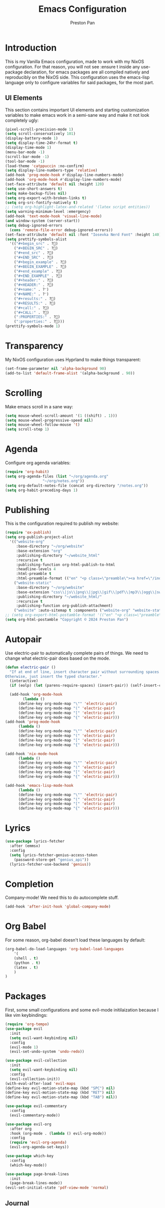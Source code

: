 #+TITLE: Emacs Configuration
#+AUTHOR: Preston Pan
#+DESCRIPTION: my personal emacs configuration for nixOS
#+html_head: <link rel="stylesheet" type="text/css" href="../style.css" />

* Introduction
This is my Vanilla Emacs configuration, made to work with my NixOS configuration. For that
reason, you will not see :ensure t inside any use-package declaration, for emacs packages
are all compiled natively and reproducibly on the NixOS side. This configuration uses the
emacs-lisp language only to configure variables for said packages, for the most part.
** UI Elements
This section contains important UI elements and starting customization variables to make
emacs work in a semi-sane way and make it not look completely ugly:
#+begin_src emacs-lisp
  (pixel-scroll-precision-mode 1)
  (setq scroll-conservatively 101)
  (display-battery-mode 1)
  (setq display-time-24hr-format t)
  (display-time-mode 1)
  (menu-bar-mode -1)
  (scroll-bar-mode -1)
  (tool-bar-mode -1)
  (load-theme 'catppuccin :no-confirm)
  (setq display-line-numbers-type 'relative)
  (add-hook 'prog-mode-hook #'display-line-numbers-mode)
  (add-hook 'org-mode-hook #'display-line-numbers-mode)
  (set-face-attribute 'default nil :height 120)
  (setq use-short-answers t)
  (setq make-backup-files nil)
  (setq org-export-with-broken-links t)
  (setq org-src-fontify-natively t)
  ;; (setq org-highlight-latex-and-related '(latex script entities))
  (setq warning-minimum-level :emergency)
  (add-hook 'text-mode-hook 'visual-line-mode)
  (and window-system (server-start))
  (setq debug-ignored-errors
    (cons 'remote-file-error debug-ignored-errors))
  (set-face-attribute 'default nil :font "Iosevka Nerd Font" :height 140)
  (setq prettify-symbols-alist
    '(("#+begin_src" . ?)
      ("#+BEGIN_SRC" . ?)
      ("#+end_src" . ?)
      ("#+END_SRC" . ?)
      ("#+begin_example" . ?)
      ("#+BEGIN_EXAMPLE" . ?)
      ("#+end_example" . ?)
      ("#+END_EXAMPLE" . ?)
      ("#+header:" . ?)
      ("#+HEADER:" . ?)
      ("#+name:" . ?﮸)
      ("#+NAME:" . ?﮸)
      ("#+results:" . ?)
      ("#+RESULTS:" . ?)
      ("#+call:" . ?)
      ("#+CALL:" . ?)
      (":PROPERTIES:" . ?)
      (":properties:" . ?)))
  (prettify-symbols-mode 1)
#+end_src
* Transparency
My NixOS configuration uses Hyprland to make things transparent:
#+begin_src emacs-lisp
  (set-frame-parameter nil 'alpha-background 90)
  (add-to-list 'default-frame-alist '(alpha-background . 90))
#+end_src
* Scrolling
Make emacs scroll in a sane way:
#+begin_src emacs-lisp
  (setq mouse-wheel-scroll-amount '(1 ((shift) . 1)))
  (setq mouse-wheel-progressive-speed nil)
  (setq mouse-wheel-follow-mouse 't)
  (setq scroll-step 1)
#+end_src
* Agenda
Configure org agenda variables:
#+begin_src emacs-lisp
  (require 'org-habit)
  (setq org-agenda-files (list "~/org/agenda.org"
			       "~/org/notes.org"))
  (setq org-default-notes-file (concat org-directory "/notes.org"))
  (setq org-habit-preceding-days 1)
#+end_src
* Publishing
This is the configuration required to publish my website:
#+begin_src emacs-lisp
  (require 'ox-publish)
  (setq org-publish-project-alist
	'(("website-org"
	   :base-directory "~/org/website"
	   :base-extension "org"
	   :publishing-directory "~/website_html"
	   :recursive t
	   :publishing-function org-html-publish-to-html
	   :headline-levels 4
	   :html-preamble t
	   :html-preamble-format (("en" "<p class=\"preamble\"><a href=\"/index.html\">home</a> | <a href=\"./index.html\">section main page</a></p><hr>")))
	  ("website-static"
	   :base-directory "~/org/website"
	   :base-extension "css\\|js\\|png\\|jpg\\|gif\\|pdf\\|mp3\\|ogg\\|swf\\|ico"
	   :publishing-directory "~/website_html/"
	   :recursive t
	   :publishing-function org-publish-attachment)
	  ("website" :auto-sitemap t :components ("website-org" "website-static"))))
  ;; (setq org-export-html-postamble-format '(("en" "<p class=\"preamble\"><a href=\"../index.html\">previous page</a> | <a href=\"/index.html\">home</a></p>")))
  (setq org-html-postamble "Copyright © 2024 Preston Pan")
#+end_src
* Autopair
Use electric-pair to automatically complete pairs of things. We need to change
what electric-pair does based on the mode.
#+begin_src emacs-lisp
  (defun electric-pair ()
    "If at end of line, insert character pair without surrounding spaces.
  Otherwise, just insert the typed character."
    (interactive)
    (if (eolp) (let (parens-require-spaces) (insert-pair)) (self-insert-command 1)))

    (add-hook 'org-mode-hook
	      (lambda ()
		(define-key org-mode-map "\"" 'electric-pair)
		(define-key org-mode-map "(" 'electric-pair)
		(define-key org-mode-map "[" 'electric-pair)
		(define-key org-mode-map "{" 'electric-pair)))
  (add-hook 'prog-mode-hook
	    (lambda ()
		(define-key org-mode-map "\"" 'electric-pair)
		(define-key org-mode-map "(" 'electric-pair)
		(define-key org-mode-map "[" 'electric-pair)
		(define-key org-mode-map "{" 'electric-pair)))

  (add-hook 'nix-mode-hook
	    (lambda ()
		(define-key org-mode-map "\"" 'electric-pair)
		(define-key org-mode-map "(" 'electric-pair)
		(define-key org-mode-map "[" 'electric-pair)
		(define-key org-mode-map "{" 'electric-pair)))

  (add-hook 'emacs-lisp-mode-hook
	    (lambda ()
		(define-key org-mode-map "\"" 'electric-pair)
		(define-key org-mode-map "(" 'electric-pair)
		(define-key org-mode-map "[" 'electric-pair)
		(define-key org-mode-map "{" 'electric-pair)))
#+end_src
* Lyrics
#+begin_src emacs-lisp
  (use-package lyrics-fetcher
    :after (emmsx)
    :config
    (setq lyrics-fetcher-genius-access-token
      (password-store-get "genius_api"))
    (lyrics-fetcher-use-backend 'genius))
#+end_src
* Completion
Company-mode! We need this to do autocomplete stuff.
#+begin_src emacs-lisp
  (add-hook 'after-init-hook 'global-company-mode)
#+end_src
* Org Babel
For some reason, org-babel doesn't load these languages by default:
#+begin_src emacs-lisp
  (org-babel-do-load-languages 'org-babel-load-languages
      '(
	  (shell . t)
	  (python . t)
	  (latex . t)
      )
  )
#+end_src
* Packages
First, some small configurations and some evil-mode initilaization because I like vim keybindings:
#+begin_src emacs-lisp
  (require 'org-tempo)
  (use-package evil
    :init
    (setq evil-want-keybinding nil)
    :config
    (evil-mode 1)
    (evil-set-undo-system 'undo-redo))

  (use-package evil-collection
    :init
    (setq evil-want-keybinding nil)
    :config
    (evil-collection-init))
  (with-eval-after-load 'evil-maps
  (define-key evil-motion-state-map (kbd "SPC") nil)
  (define-key evil-motion-state-map (kbd "RET") nil)
  (define-key evil-motion-state-map (kbd "TAB") nil))

  (use-package evil-commentary
    :config
    (evil-commentary-mode))

  (use-package evil-org
    :after org
    :hook (org-mode . (lambda () evil-org-mode))
    :config
    (require 'evil-org-agenda)
    (evil-org-agenda-set-keys))

  (use-package which-key
    :config
    (which-key-mode))

  (use-package page-break-lines
    :init
    (page-break-lines-mode))
  (evil-set-initial-state 'pdf-view-mode 'normal)
#+end_src
** Journal
I use org-journal to journal about my life, and it's a part of my website:
#+begin_src emacs-lisp
  (use-package org-journal
    :init
      (setq org-journal-dir "~/org/website/journal/")
      (setq org-journal-date-format "%A, %d %B %Y")

      (defun org-journal-file-header-func (time)
      "Custom function to create journal header."
      (concat
	(pcase org-journal-file-type
	  (`daily "#+TITLE: Daily Journal\n#+STARTUP: showeverything\n#+DESCRIPTION: My daily journal entry\n#+AUTHOR: Preston Pan\n#+HTML_HEAD: <link rel=\"stylesheet\" type=\"text/css\" href=\"../style.css\" />\n#+html_head: <script src=\"https://polyfill.io/v3/polyfill.min.js?features=es6\"></script>\n#+html_head: <script id=\"MathJax-script\" async src=\"https://cdn.jsdelivr.net/npm/mathjax@3/es5/tex-mml-chtml.js\"></script>\n#+options: broken-links:t")
	  (`weekly "#+TITLE: Weekly Journal\n#+STARTUP: folded")
	  (`monthly "#+TITLE: Monthly Journal\n#+STARTUP: folded")
	  (`yearly "#+TITLE: Yearly Journal\n#+STARTUP: folded"))))

    (setq org-journal-file-header 'org-journal-file-header-func)
    (setq org-journal-file-format "%Y%m%d.org")
    (setq org-journal-enable-agenda-integration t)
  )
#+end_src
** Doom Modeline
The default modeline is ugly.
#+begin_src emacs-lisp
  (use-package doom-modeline
  :config
  (doom-modeline-mode 1))
#+end_src
** Make Org Look Better
Org superstar adds those nice looking utf-8 bullets:
#+begin_src emacs-lisp
  (use-package org-superstar
  :config
  (add-hook 'org-mode-hook (lambda () (org-superstar-mode 1))))
#+end_src
** LSP
We set up eglot, the LSP manager for emacs, now built in:
#+begin_src emacs-lisp
  (use-package eglot 
    :config
    (add-hook 'prog-mode-hook 'eglot-ensure))
#+end_src
** Dashboard
We want our emacs initialization to be pretty and display useful things.
#+begin_src emacs-lisp
  (use-package dashboard
    :init
    (setq dashboard-banner-logo-title "Welcome, Commander!")
    (setq dashboard-icon-type 'nerd-icons)
    (setq dashboard-vertically-center-content t)
    (setq dashboard-set-init-info t)
    (setq dashboard-week-agenda t)
    (setq dashboard-items '((recents   . 5)
			(bookmarks . 5)
			(projects  . 5)
			(agenda    . 5)
			(registers . 5)))
    :config
    (dashboard-setup-startup-hook))
#+end_src
** Projectile
Manages projects and shit.
#+begin_src emacs-lisp
  (use-package projectile
    :config
    (projectile-mode +1))
#+end_src
** Ivy
Ivy is a pretty cool general program for displaying stuff:
#+begin_src emacs-lisp
  (use-package counsel)
  (use-package ivy
    :init
    (setq ivy-use-virtual-buffers t)
    (setq enable-recursive-minibuffers t)
    ;; enable this if you want `swiper' to use it
    ;; (setq search-default-mode #'char-fold-to-regexp)
    (global-set-key "\C-s" 'swiper)
    (global-set-key (kbd "C-c C-r") 'ivy-resume)
    (global-set-key (kbd "<f6>") 'ivy-resume)
    (global-set-key (kbd "M-x") 'counsel-M-x)
    (global-set-key (kbd "C-x C-f") 'counsel-find-file)
    (global-set-key (kbd "<f1> f") 'counsel-describe-function)
    (global-set-key (kbd "<f1> v") 'counsel-describe-variable)
    (global-set-key (kbd "<f1> o") 'counsel-describe-symbol)
    (global-set-key (kbd "<f1> l") 'counsel-find-library)
    (global-set-key (kbd "<f2> i") 'counsel-info-lookup-symbol)
    (global-set-key (kbd "<f2> u") 'counsel-unicode-char)
    (global-set-key (kbd "C-c g") 'counsel-git)
    (global-set-key (kbd "C-c j") 'counsel-git-grep)
    (global-set-key (kbd "C-c k") 'counsel-ag)
    (global-set-key (kbd "C-x l") 'counsel-locate)
    (global-set-key (kbd "C-S-o") 'counsel-rhythmbox)
    (define-key minibuffer-local-map (kbd "C-r") 'counsel-minibuffer-history)
    :config
    (ivy-mode))
#+end_src
** Magit
#+begin_src emacs-lisp
(use-package magit)
#+end_src
** IRC
#+begin_src emacs-lisp
  (setq
   erc-nick "prestonpan"
   erc-user-full-name "Preston Pan")

  (defun prestonpan ()
    (interactive)
    (erc-tls :server "nullring.xyz"
	     :port   "6697"))
#+end_src
** Matrix
#+begin_src emacs-lisp
  (defun matrix-org ()
    (interactive)
    (ement-connect :uri-prefix "http://localhost:8009"))
#+end_src
** LLMs
#+begin_src emacs-lisp
  (use-package gptel
   :init
   (setq gptel-default-mode 'org-mode)
   (setq-default
   gptel-model "zephyr:latest"
   gptel-backend (gptel-make-ollama "Ollama"
		   :host "localhost:11434"
		   :stream t
		   :models '("zephyr:latest"))))
#+end_src
** Keybindings
#+begin_src emacs-lisp
    (use-package general
      :config
      (general-create-definer leader-key
	:prefix "SPC")
      (leader-key 'normal
	"o a" '(org-agenda :wk "Open agenda")
	"o c" '(org-capture :wk "Capture")
	"n j j" '(org-journal-new-entry :wk "Make new journal entry")
	"n r f" '(org-roam-node-find :wk "Find roam node")
	"n r i" '(org-roam-node-insert :wk "Insert roam node")
	"n r g" '(org-roam-graph :wk "Graph roam database")
	"r s s" '(elfeed :wk "rss feed")
	"." '(counsel-find-file :wk "find file")
	"g /" '(magit-dispatch :wk "git commands")
	"g P" '(magit-push :wk "git push")
	"g c" '(magit-commit :wk "git commit")
	"g p" '(magit-pull :wk "Pull from git")
	"o t" '(vterm :wk "Terminal")
	"o e" '(eshell :wk "Elisp Interpreter")
	"o m" '(mu4e :wk "Email")
	"e w w" '(eww :wk "web browser")
	"e c c" '(ellama-chat :wk "Chat with Ollama")
	"e a b" '(ellama-ask-about :wk "Ask Ollama")
	"e s" '(ellama-summarize :wk "Summarize text with Ollama")
	"e c r" '(ellama-code-review :wk "Review code with Ollama")
	"e c C" '(ellama-code-complete :wk "Complete code with Ollama")
	"e c a" '(ellama-code-add :wk "Add code with Ollama")
	"e c e" '(ellama-code-edit :wk "Edit code with Ollama")
	"e w i" '(ellama-improve-wording :wk "Improve wording with Ollama")
	"e g i" '(ellama-improve-grammar :wk "Improve grammar with Ollama")
	"g s" '(gptel-send :wk "Send to Ollama")
	"g e" '(gptel :wk "Ollama interface")
	"p w" '(ivy-pass :wk "Password manager interface")
	"m P p" '(org-publish :wk "Publish website components")
	"s e" '(sudo-edit :wk "Edit file with sudo")
	"m m" '(emms :wk "Music player")
	"m l" '(lyrics-fetcher-show-lyrics :wk "Music lyrics")
	"o p" '(treemacs :wk "Project Drawer")
	"f f" '(eglot-format :wk "Format code buffer")
	"i c" '(prestonpan :wk "Connect to my IRC server")
	"h m" '(woman :wk "Manual")
	"h r r" '(lambda () (interactive) (org-babel-load-file (expand-file-name "~/org/website/config/emacs.org")))
	))
#+end_src
** RSS Feed
I use really simple syndication (RSS) in order to read news. As a result, I use
elfeed to fetch feeds found on my website:
#+begin_src emacs-lisp
  (use-package elfeed
    :init
    (add-hook 'elfeed-search-mode-hook #'elfeed-update)
    (setq elfeed-search-filter "@1-month-ago +unread")
    )
  (use-package elfeed-org
    :init
    (setq rmh-elfeed-org-files '("~/org/website/config/elfeed.org"))
    :config
    (elfeed-org))
#+end_src
** Eww
Used only for the purpose of viewing RSS feed items in emacs if I can, only resorting
to Firefox if I have to:
#+begin_src emacs-lisp
(setq search-engines
      '(
        (("google" "g") "https://google.com/search?q=%s")
        (("duckduckgo" "d" "ddg") "https://duckduckgo.com/?q=%s")
        (("rfc" "r") "https://www.rfc-editor.org/rfc/rfc%s.txt")
        (("rfc-kw" "rk") "https://www.rfc-editor.org/search/rfc_search_detail.php?title=%s")))

(setq search-engine-default "google")
(setq eww-search-prefix "https://google.com/search?q=")
(setq browse-url-secondary-browser-function 'browse-url-generic browse-url-generic-program "firefox")
(setq browse-url-browser-function 'eww-browse-url)
(add-hook 'eww-mode-hook
          (lambda () (local-set-key (kbd "y Y") #'eww-copy-page-url)))
#+end_src
** Org Roam
For all my mathematics and programming notes:
#+begin_src emacs-lisp
  (use-package org-roam
    :init
    (setq org-roam-db-update-on-save t)
    (setq org-roam-graph-viewer "firefox")
    (setq org-roam-directory (file-truename "~/org/website/mindmap"))
    (setq org-roam-capture-templates '(("d" "default" plain "%?"
    :target (file+head "${title}.org"
	 "#+title: ${title}\n#+author: Preston Pan\n#+html_head: <link rel=\"stylesheet\" type=\"text/css\" href=\"../style.css\" />\n#+html_head: <script src=\"https://polyfill.io/v3/polyfill.min.js?features=es6\"></script>\n#+html_head: <script id=\"MathJax-script\" async src=\"https://cdn.jsdelivr.net/npm/mathjax@3/es5/tex-mml-chtml.js\"></script>\n#+options: broken-links:t")
      :unnarrowed t)))
    :config
    (org-roam-db-autosync-mode))
#+end_src
** Pinentry
Set up pinentry so that I can use emacs as my pinentry frontend:
#+begin_src emacs-lisp
  (use-package pinentry
    :init (setq epa-pinentry-mode `loopback)
    :config (pinentry-start))
#+end_src
** LaTeX
Make LaTeX a litle better:
#+begin_src emacs-lisp
  (setq TeX-PDF-mode t)
  (setq org-format-latex-options (plist-put org-format-latex-options :scale 1.5))
  (setq org-return-follows-link t)
  (use-package latex-preview-pane
    :config
    (latex-preview-pane-enable))
#+end_src
** Email
Email in emacs can be done with Mu4e.
#+begin_src emacs-lisp
      ;; SMTP settings:
    (setq user-mail-address "preston@nullring.xyz")
    (setq user-full-name "Preston Pan")
    (setq sendmail-program "msmtp"
	send-mail-function 'smtpmail-send-it
	message-sendmail-f-is-evil t
	message-sendmail-extra-arguments '("--read-envelope-from")
	message-send-mail-function 'message-send-mail-with-sendmail)

    (require 'smtpmail)
    (use-package mu4e
      :init
      (setq mu4e-drafts-folder "/Drafts")
      (setq mu4e-sent-folder   "/Sent")
      (setq mu4e-trash-folder  "/Trash")
      (setq mu4e-attachment-dir  "~/Downloads")
      (setq mu4e-view-show-addresses 't)
      (setq mu4e-confirm-quit nil)


      (setq message-kill-buffer-on-exit t)
      (setq mu4e-compose-dont-reply-to-self t)
      (setq mu4e-change-filenames-when-moving t)
      (setq mu4e-get-mail-command "mbsync prestonpan")
      (setq mu4e-compose-reply-ignore-address '("no-?reply" "preston@nullring.xyz"))
      (setq mu4e-html2text-command "w3m -T text/html" ; how to hanfle html-formatted emails
	    mu4e-update-interval 300                  ; seconds between each mail retrieval
	    mu4e-headers-auto-update t                ; avoid to type `g' to update
	    mu4e-view-show-images t                   ; show images in the view buffer
	    mu4e-compose-signature-auto-include nil   ; I don't want a message signature
	    mu4e-use-fancy-chars t))
#+end_src
** Password Manager
I use ~pass~ in order to manage my passwords on linux, and this is an ivy frontend for it:
#+begin_src emacs-lisp
(use-package ivy-pass)
#+end_src
** Music
Set up emms in order to play music from my music directory:
#+begin_src emacs-lisp
  (use-package emms
    :init
    (emms-all)
    (setq emms-source-file-default-directory (expand-file-name "~/music/"))
    (setq emms-player-mpd-music-directory (expand-file-name "~/music/"))
    (setq emms-player-mpd-server-name "localhost")
    (setq emms-player-mpd-server-port "6600")
    (setq emms-player-list '(emms-player-mpd))
    (add-to-list 'emms-info-functions 'emms-info-mpd)
    (add-to-list 'emms-player-list 'emms-player-mpd)
  :config
    (emms-player-mpd-connect))
#+end_src
** Stem
My own programming language.
#+begin_src emacs-lisp
  (use-package stem-mode)
  (add-to-list 'auto-mode-alist '("\\.stem\\'" . stem-mode))
#+end_src
** Syntax
#+begin_src emacs-lisp
  ;; (use-package treesit-auto
  ;;   :config
  ;;   (global-treesit-auto-mode))
#+end_src

